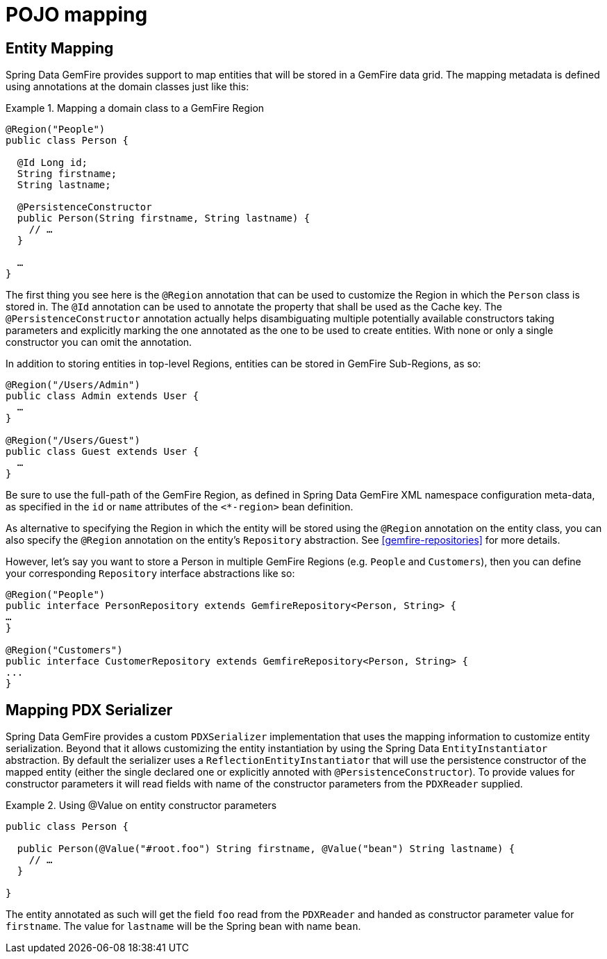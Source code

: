 [[mapping]]
= POJO mapping

[[mapping.entities]]
== Entity Mapping

Spring Data GemFire provides support to map entities that will be stored in a GemFire data grid. The mapping metadata is defined using annotations at the domain classes just like this:

.Mapping a domain class to a GemFire Region
====
[source,java]
----
@Region("People")
public class Person {

  @Id Long id;
  String firstname;
  String lastname;

  @PersistenceConstructor
  public Person(String firstname, String lastname) {
    // …
  }

  …
}
----
====

The first thing you see here is the `@Region` annotation that can be used to customize the Region in which the `Person` class is stored in. The `@Id` annotation can be used to annotate the property that shall be used as the Cache key. The `@PersistenceConstructor` annotation actually helps disambiguating multiple potentially available constructors taking parameters and explicitly marking the one annotated as the one to be used to create entities. With none or only a single constructor you can omit the annotation.

In addition to storing entities in top-level Regions, entities can be stored in GemFire Sub-Regions, as so:

[source,java]
----
@Region("/Users/Admin")
public class Admin extends User {
  …
}

@Region("/Users/Guest")
public class Guest extends User {
  …
}
----

Be sure to use the full-path of the GemFire Region, as defined in Spring Data GemFire XML namespace configuration meta-data, as specified in the `id` or `name` attributes of the `<*-region>` bean definition.

As alternative to specifying the Region in which the entity will be stored using the `@Region` annotation on the entity class, you can also specify the `@Region` annotation on the entity's `Repository` abstraction. See <<gemfire-repositories>> for more details.

However, let's say you want to store a Person in multiple GemFire Regions (e.g. `People` and `Customers`), then you can define your corresponding `Repository` interface abstractions like so:

[source,java]
----
@Region("People")
public interface PersonRepository extends GemfireRepository<Person, String> {
…
}

@Region("Customers")
public interface CustomerRepository extends GemfireRepository<Person, String> {
...
}
----

[[mapping.pdx-serializer]]
== Mapping PDX Serializer

Spring Data GemFire provides a custom `PDXSerializer` implementation that uses the mapping information to customize entity serialization. Beyond that it allows customizing the entity instantiation by using the Spring Data `EntityInstantiator` abstraction. By default the serializer uses a `ReflectionEntityInstantiator` that will use the persistence constructor of the mapped entity (either the single declared one or explicitly annoted with `@PersistenceConstructor`). To provide values for constructor parameters it will read fields with name of the constructor parameters from the `PDXReader` supplied.

.Using @Value on entity constructor parameters
====
[source,java]
----
public class Person {

  public Person(@Value("#root.foo") String firstname, @Value("bean") String lastname) {
    // …
  }

}
----
====

The entity annotated as such will get the field `foo` read from the `PDXReader` and handed as constructor parameter value for `firstname`. The value for `lastname` will be the Spring bean with name `bean`.


